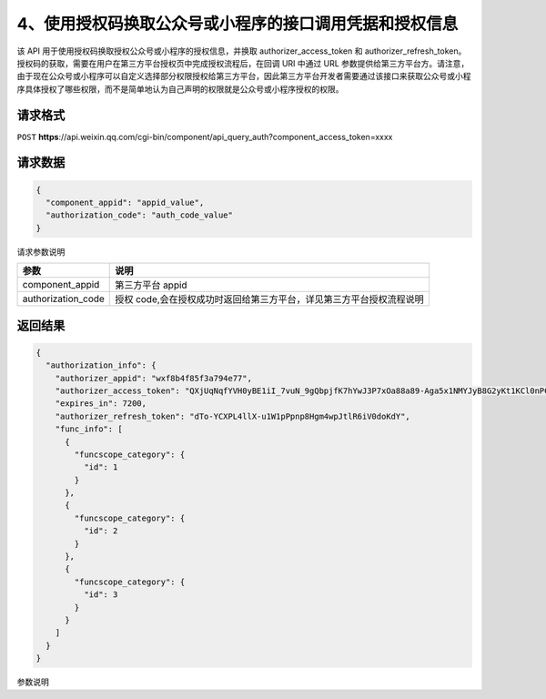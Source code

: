 4、使用授权码换取公众号或小程序的接口调用凭据和授权信息
=======================================================

该 API 用于使用授权码换取授权公众号或小程序的授权信息，并换取
authorizer_access_token 和 authorizer_refresh_token。
授权码的获取，需要在用户在第三方平台授权页中完成授权流程后，在回调 URI
中通过 URL
参数提供给第三方平台方。请注意，由于现在公众号或小程序可以自定义选择部分权限授权给第三方平台，因此第三方平台开发者需要通过该接口来获取公众号或小程序具体授权了哪些权限，而不是简单地认为自己声明的权限就是公众号或小程序授权的权限。

请求格式
--------

``POST``
**https**://api.weixin.qq.com/cgi-bin/component/api_query_auth?component_access_token=xxxx

请求数据
--------

.. code:: json

   {
     "component_appid": "appid_value",
     "authorization_code": "auth_code_value"
   }

请求参数说明

================== ====================================================================
参数               说明
================== ====================================================================
component_appid    第三方平台 appid
authorization_code 授权 code,会在授权成功时返回给第三方平台，详见第三方平台授权流程说明
================== ====================================================================

返回结果
--------

.. code:: json

   {
     "authorization_info": {
       "authorizer_appid": "wxf8b4f85f3a794e77",
       "authorizer_access_token": "QXjUqNqfYVH0yBE1iI_7vuN_9gQbpjfK7hYwJ3P7xOa88a89-Aga5x1NMYJyB8G2yKt1KCl0nPC3W9GJzw0Zzq_dBxc8pxIGUNi_bFes0qM",
       "expires_in": 7200,
       "authorizer_refresh_token": "dTo-YCXPL4llX-u1W1pPpnp8Hgm4wpJtlR6iV0doKdY",
       "func_info": [
         {
           "funcscope_category": {
             "id": 1
           }
         },
         {
           "funcscope_category": {
             "id": 2
           }
         },
         {
           "funcscope_category": {
             "id": 3
           }
         }
       ]
     }
   }

参数说明

+------+---------------------------------------------------------------+
| 参数 | 说明                                                          |
+======+===============================================================+
| auth | 授权信息                                                      |
| oriz |                                                               |
| atio |                                                               |
| n_in |                                                               |
| fo   |                                                               |
+------+---------------------------------------------------------------+
| auth | 授权方 appid                                                  |
| oriz |                                                               |
| er_a |                                                               |
| ppid |                                                               |
+------+---------------------------------------------------------------+
| auth | 授权方接口调用凭据（在授权的公众号或小程序具备 API            |
| oriz | 权限时，才有此返回值），也简称为令牌                          |
| er_a |                                                               |
| cces |                                                               |
| s_to |                                                               |
| ken  |                                                               |
+------+---------------------------------------------------------------+
| expi | 有效期（在授权的公众号或小程序具备 API 权限时，才有此返回值） |
| res_ |                                                               |
| in   |                                                               |
+------+---------------------------------------------------------------+
| auth | 接口调用凭据刷新令牌（在授权的公众号具备 API                  |
| oriz | 权限时，才有此返回值），刷新令牌主要用于第三方平台获取和刷新已授权用户的 |
| er_r |                                                               |
| efre | access_token，只会在授权时刻提供，请妥善保存。                |
| sh_t | 一旦丢失，只能让用户重新授权，才能再次拿到新的刷新令牌        |
| oken |                                                               |
+------+---------------------------------------------------------------+
| func | 授权给开发者的权限集列表，ID 为 1 到 26 分别代表：            |
| _inf |                                                               |
| o    |                                                               |
+------+---------------------------------------------------------------+
|      | 1、消息管理权限                                               |
+------+---------------------------------------------------------------+
|      | 2、用户管理权限                                               |
+------+---------------------------------------------------------------+
|      | 3、帐号服务权限                                               |
+------+---------------------------------------------------------------+
|      | 4、网页服务权限                                               |
+------+---------------------------------------------------------------+
|      | 5、微信小店权限                                               |
+------+---------------------------------------------------------------+
|      | 6、微信多客服权限                                             |
+------+---------------------------------------------------------------+
|      | 7、群发与通知权限                                             |
+------+---------------------------------------------------------------+
|      | 8、微信卡券权限                                               |
+------+---------------------------------------------------------------+
|      | 9、微信扫一扫权限                                             |
+------+---------------------------------------------------------------+
|      | 10、微信连 WIFI 权限                                          |
+------+---------------------------------------------------------------+
|      | 11、素材管理权限                                              |
+------+---------------------------------------------------------------+
|      | 12、微信摇周边权限                                            |
+------+---------------------------------------------------------------+
|      | 13、微信门店权限                                              |
+------+---------------------------------------------------------------+
|      | 14、微信支付权限                                              |
+------+---------------------------------------------------------------+
|      | 15、自定义菜单权限                                            |
+------+---------------------------------------------------------------+
|      | 16、获取认证状态及信息                                        |
+------+---------------------------------------------------------------+
|      | 17、帐号管理权限（小程序）                                    |
+------+---------------------------------------------------------------+
|      | 18、开发管理与数据分析权限（小程序）                          |
+------+---------------------------------------------------------------+
|      | 19、客服消息管理权限（小程序）                                |
+------+---------------------------------------------------------------+
|      | 20、微信登录权限（小程序）                                    |
+------+---------------------------------------------------------------+
|      | 21、数据分析权限（小程序）                                    |
+------+---------------------------------------------------------------+
|      | 22、城市服务接口权限                                          |
+------+---------------------------------------------------------------+
|      | 23、广告管理权限                                              |
+------+---------------------------------------------------------------+
|      | 24、开放平台帐号管理权限                                      |
+------+---------------------------------------------------------------+
|      | 25、 开放平台帐号管理权限（小程序）                           |
+------+---------------------------------------------------------------+
|      | 26、微信电子发票权限 请注意：                                 |
|      | 1）该字段的返回不会考虑公众号是否具备该权限集的权限（因为可能部分具备），请根据公众号的帐号类型和认证情况，来判断公众号的 |
|      | 接口权限。                                                    |
+------+---------------------------------------------------------------+
